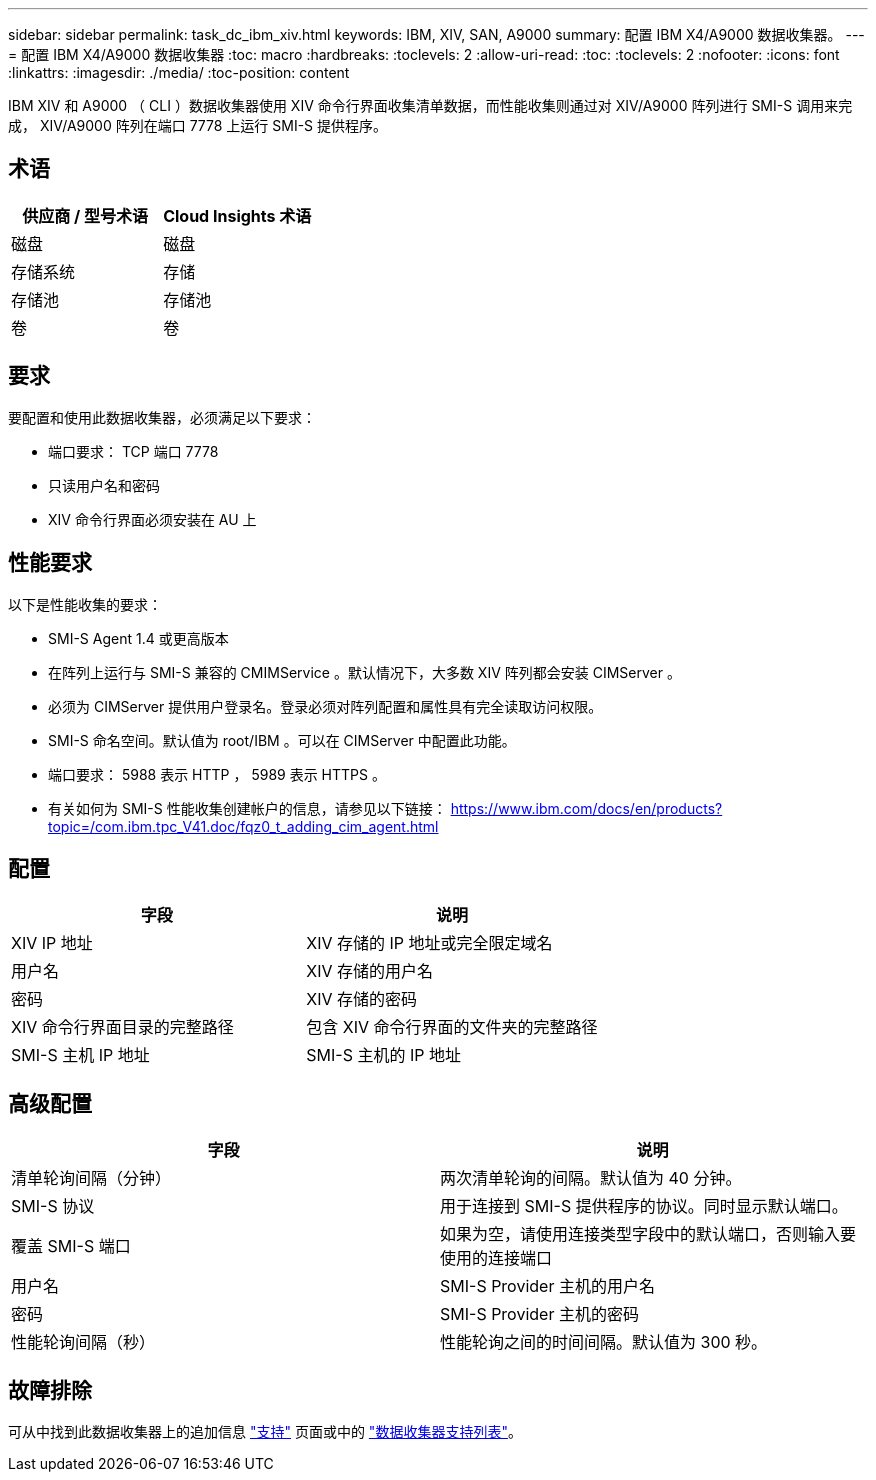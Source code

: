 ---
sidebar: sidebar 
permalink: task_dc_ibm_xiv.html 
keywords: IBM, XIV, SAN, A9000 
summary: 配置 IBM X4/A9000 数据收集器。 
---
= 配置 IBM X4/A9000 数据收集器
:toc: macro
:hardbreaks:
:toclevels: 2
:allow-uri-read: 
:toc: 
:toclevels: 2
:nofooter: 
:icons: font
:linkattrs: 
:imagesdir: ./media/
:toc-position: content


[role="lead"]
IBM XIV 和 A9000 （ CLI ）数据收集器使用 XIV 命令行界面收集清单数据，而性能收集则通过对 XIV/A9000 阵列进行 SMI-S 调用来完成， XIV/A9000 阵列在端口 7778 上运行 SMI-S 提供程序。



== 术语

[cols="2*"]
|===
| 供应商 / 型号术语 | Cloud Insights 术语 


| 磁盘 | 磁盘 


| 存储系统 | 存储 


| 存储池 | 存储池 


| 卷 | 卷 
|===


== 要求

要配置和使用此数据收集器，必须满足以下要求：

* 端口要求： TCP 端口 7778
* 只读用户名和密码
* XIV 命令行界面必须安装在 AU 上




== 性能要求

以下是性能收集的要求：

* SMI-S Agent 1.4 或更高版本
* 在阵列上运行与 SMI-S 兼容的 CMIMService 。默认情况下，大多数 XIV 阵列都会安装 CIMServer 。
* 必须为 CIMServer 提供用户登录名。登录必须对阵列配置和属性具有完全读取访问权限。
* SMI-S 命名空间。默认值为 root/IBM 。可以在 CIMServer 中配置此功能。
* 端口要求： 5988 表示 HTTP ， 5989 表示 HTTPS 。
* 有关如何为 SMI-S 性能收集创建帐户的信息，请参见以下链接： https://www.ibm.com/docs/en/products?topic=/com.ibm.tpc_V41.doc/fqz0_t_adding_cim_agent.html[]




== 配置

[cols="2*"]
|===
| 字段 | 说明 


| XIV IP 地址 | XIV 存储的 IP 地址或完全限定域名 


| 用户名 | XIV 存储的用户名 


| 密码 | XIV 存储的密码 


| XIV 命令行界面目录的完整路径 | 包含 XIV 命令行界面的文件夹的完整路径 


| SMI-S 主机 IP 地址 | SMI-S 主机的 IP 地址 
|===


== 高级配置

[cols="2*"]
|===
| 字段 | 说明 


| 清单轮询间隔（分钟） | 两次清单轮询的间隔。默认值为 40 分钟。 


| SMI-S 协议 | 用于连接到 SMI-S 提供程序的协议。同时显示默认端口。 


| 覆盖 SMI-S 端口 | 如果为空，请使用连接类型字段中的默认端口，否则输入要使用的连接端口 


| 用户名 | SMI-S Provider 主机的用户名 


| 密码 | SMI-S Provider 主机的密码 


| 性能轮询间隔（秒） | 性能轮询之间的时间间隔。默认值为 300 秒。 
|===


== 故障排除

可从中找到此数据收集器上的追加信息 link:concept_requesting_support.html["支持"] 页面或中的 link:reference_data_collector_support_matrix.html["数据收集器支持列表"]。
